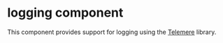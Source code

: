 * logging component
This component provides support for logging using the [[https://github.com/taoensso/telemere][Telemere]] library.
